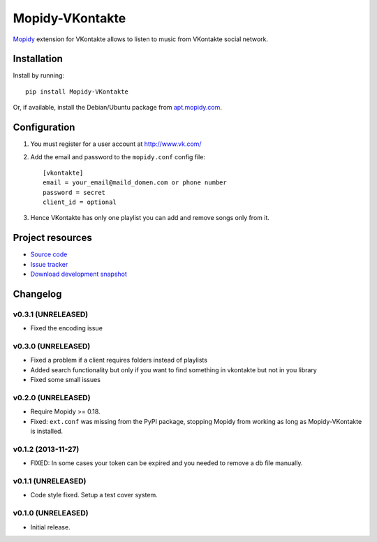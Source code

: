 ****************
Mopidy-VKontakte
****************

.. image:: https://img.shields.io/pypi/v/Mopidy-VKontakte.svg
    :target: https://pypi.python.org/pypi/Mopidy-VKontakte/
    :alt: Latest PyPI version

.. image:: https://img.shields.io/pypi/dm/Mopidy-VKontakte.svg
    :target: https://pypi.python.org/pypi/Mopidy-VKontakte/
    :alt: Number of PyPI downloads

.. image:: https://travis-ci.org/sibuser/mopidy-vkontakte.png?branch=master
    :target: https://travis-ci.org/sibuser/mopidy-vkontakte
    :alt: Travis CI build status

.. image:: https://coveralls.io/repos/sibuser/mopidy-vkontakte/badge.png?branch=master
   :target: https://coveralls.io/r/sibuser/mopidy-vkontakte?branch=master
   :alt: Test coverage

`Mopidy <http://www.mopidy.com/>`_ extension for VKontakte allows to listen to
music from VKontakte social network.


Installation
============

Install by running::

    pip install Mopidy-VKontakte

Or, if available, install the Debian/Ubuntu package from `apt.mopidy.com
<http://apt.mopidy.com/>`_.


Configuration
=============

#. You must register for a user account at http://www.vk.com/

#. Add the email and password to the ``mopidy.conf`` config file::

    [vkontakte]
    email = your_email@maild_domen.com or phone number
    password = secret
    client_id = optional

#. Hence VKontakte has only one playlist you can add and remove songs only from
   it.


Project resources
=================

- `Source code <https://github.com/sibuser/mopidy-vkontakte>`_
- `Issue tracker <https://github.com/sibuser/mopidy-vkontakte/issues>`_
- `Download development snapshot <https://github.com/sibuser/mopidy-vkontakte/tarball/master#egg=Mopidy-VKontakte-dev>`_


Changelog
=========

v0.3.1 (UNRELEASED)
-------------------
- Fixed the encoding issue

v0.3.0 (UNRELEASED)
-------------------

- Fixed a problem if a client requires folders instead of playlists
- Added search functionality but only if you want to find something in vkontakte but not in you library
- Fixed some small issues

v0.2.0 (UNRELEASED)
-------------------

- Require Mopidy >= 0.18.

- Fixed: ``ext.conf`` was missing from the PyPI package, stopping Mopidy from
  working as long as Mopidy-VKontakte is installed.

v0.1.2 (2013-11-27)
-------------------

- FIXED: In some cases your token can be expired and you needed to remove a db file manually.

v0.1.1 (UNRELEASED)
-------------------

- Code style fixed. Setup a test cover system.

v0.1.0 (UNRELEASED)
-------------------

- Initial release.
